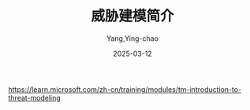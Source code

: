 :PROPERTIES:
:ID:       64ec1720-769e-4f39-8bc7-98575b797122
:NOTER_DOCUMENT: https://learn.microsoft.com/zh-cn/training/modules/tm-introduction-to-threat-modeling/1b-threat-modeling-phases
:NOTER_OPEN: eww
:NOTER_PAGE: 1
:END:
#+TITLE: 威胁建模简介
#+AUTHOR: Yang,Ying-chao
#+DATE:   2025-03-12
#+OPTIONS:  ^:nil H:5 num:t toc:2 \n:nil ::t |:t -:t f:t *:t tex:t d:(HIDE) tags:not-in-toc
#+STARTUP:  align nodlcheck oddeven lognotestate
#+SEQ_TODO: TODO(t) INPROGRESS(i) WAITING(w@) | DONE(d) CANCELED(c@)
#+TAGS:     noexport(n)
#+EXCLUDE_TAGS: noexport
#+FILETAGS: :threat:model:stride:microsoft:ms:

https://learn.microsoft.com/zh-cn/training/modules/tm-introduction-to-threat-modeling


* 简介                                                             :noexport:
:PROPERTIES:
:NOTER_DOCUMENT: https://learn.microsoft.com/zh-cn/training/modules/tm-introduction-to-threat-modeling/1-introduction
:NOTER_OPEN: eww
:NOTER_PAGE: 218
:END:
威胁建模是一种有助于保护系统、应用程序、网络和服务的有效技术。
它可帮助你在开发生命周期的早期确定潜在的威胁和降低风险策略。

威胁建模使用以图形形式演示系统工作方式的数据流关系图。
之后，它应用一个框架来帮助你发现和修复安全问题。

如果未首先建立威胁模型而发布系统，这将使你的客户和组织面临风险。

注意:简单起见，此学习路径将系统、应用程序和服务统称为系统。

** 何时使用威胁建模
:PROPERTIES:
:NOTER_DOCUMENT: https://learn.microsoft.com/zh-cn/training/modules/tm-introduction-to-threat-modeling/1-introduction
:NOTER_OPEN: eww
:NOTER_PAGE: 433
:END:

在设计新系统或更新现有系统时，可使用威胁建模。 示例包括：

- 创建新的 Azure 微服务，用于报告组织的云资源使用情况以便进行预算。
- 设计公共 API 以向客户提供对数据的访问权限。
- 向现有应用程序添加新功能。


** 谁可以进行威胁建模？
:PROPERTIES:
:NOTER_DOCUMENT: https://learn.microsoft.com/zh-cn/training/modules/tm-introduction-to-threat-modeling/1-introduction
:NOTER_OPEN: eww
:NOTER_PAGE: 552
:END:


只要了解系统如何工作，并且对安全性有基本的理解，任何人都可以进行威胁建模。 此技术可应用于任何：

- 软件交付方式，如敏捷型或瀑布型。
- 部署节奏，如每小时、每月或每年。


** 学习目标
:PROPERTIES:
:NOTER_DOCUMENT: https://learn.microsoft.com/zh-cn/training/modules/tm-introduction-to-threat-modeling/1-introduction
:NOTER_OPEN: eww
:NOTER_PAGE: 656
:END:

在本模块，你将了解威胁建模的四个概括性步骤，以便：

- 了解创建数据流图表时明确要求和假设的重要性。
- 了解可帮助你查找系统中安全问题的框架。
- 了解有助于减轻或消除潜在威胁的安全控制类别。
- 强调在部署之前验证假设、要求和修复的重要性。


* 威胁建模阶段                                                     :noexport:
:PROPERTIES:
:NOTER_DOCUMENT: https://learn.microsoft.com/zh-cn/training/modules/tm-introduction-to-threat-modeling/1b-threat-modeling-phases
:NOTER_OPEN: eww
:NOTER_PAGE: 224
:END:


只要了解系统工作原理，并具有信息安全知识，任何人都可以使用威胁建模技术。

该技术分为四个不同的阶段。 每个阶段都包含有助于创建数据流关系图并分析潜在威胁的重要步骤。

#+DOWNLOADED: https://learn.microsoft.com/zh-cn/training/modules/tm-introduction-to-threat-modeling/media/threat-modeling-steps.png @ 2025-03-12 14:29:19
[[file:images/threat-modeling-steps.png]]

| 阶段 | 名称 | 说明                                                     |
|------+------+----------------------------------------------------------|
|    / | <>   | <>                                                       |
|    1 | 设计 | 明确系统的所有要求，并创建数据流关系图。                 |
|    2 | 休息 | 将威胁建模框架应用到数据流关系图，并查找潜在的安全问题。 |
|    3 | Fix  | 确定如何正确组合安全控制来解决每个问题。                 |
|    4 | 验证 | 验证是否满足了要求、找到了问题并实现了安全控制。         |

本模块将在后续单元中讨论各个阶段。


* 步骤 1 - 设计                                                    :noexport:
:PROPERTIES:
:NOTER_DOCUMENT: https://learn.microsoft.com/zh-cn/training/modules/tm-introduction-to-threat-modeling/2-step-1-design-phase
:NOTER_OPEN: eww
:NOTER_PAGE: 227
:END:

设计阶段是进行威胁建模活动的基础。 尽可能多地收集关于所构建内容及所使用工具的数据。
** 目标

- 清楚地了解系统的工作原理
- 列出系统使用的每个服务
- 枚举有关环境和默认安全配置的所有假设
- 创建使用正确上下文深度级别的数据流关系图


** 提出有关系统的问题
:PROPERTIES:
:NOTER_DOCUMENT: https://learn.microsoft.com/zh-cn/training/modules/tm-introduction-to-threat-modeling/2-step-1-design-phase
:NOTER_OPEN: eww
:NOTER_PAGE: 420
:END:

尽可能多地提出有关系统的问题。 可以考虑以下问题：


  #+CAPTION: 有关系统的问题
  #+NAME: tbl:lear-6ee86d96
  +------------------+--------------------------------------------------------------------+
  | *区域*           | *问题*                                                             |
  +------------------+--------------------------------------------------------------------+
  | 系统说明         | 系统的功能是什么？                                                 |
  |                  | 服务处理的业务流程是什么？                                         |
  |                  | 是否明确定义了这些流程？                                           |
  +------------------+--------------------------------------------------------------------+
  | 系统环境         | 系统是在云中还是在本地构建的？                                     |
  |                  | 它构建在哪个操作系统上？                                           |
  |                  | 它是否使用容器？                                                   |
  |                  | 系统是应用程序、服务还是其他完全不同的东西？                       |
  +------------------+--------------------------------------------------------------------+
  | 方案             | 将如何使用系统？                                                   |
  |                  | 如何不使用系统？                                                   |
  +------------------+--------------------------------------------------------------------+
  | 权限             | 是否有脚本执行、数据或硬件访问要求？                               |
  |                  | 如果有，是哪些要求？                                               |
  +------------------+--------------------------------------------------------------------+
  | 云提供商         | 系统会使用哪个云提供商？                                           |
  |                  | 提供商会提供哪些默认安全配置选项？                                 |
  |                  | 这些选项如何影响系统安全要求？                                     |
  +------------------+--------------------------------------------------------------------+
  | 操作系统         | 系统将使用哪种操作系统？                                           |
  |                  | 操作系统会提供哪些默认安全配置选项？                               |
  |                  | 这些选项如何影响系统安全要求？                                     |
  +------------------+--------------------------------------------------------------------+
  | 第一方和第       | 系统将使用哪些第一方和第三方服务？                                 |
  |                  | 它们提供哪些默认安全配置选项？                                     |
  |                  | 这些选项如何影响系统安全要求？                                     |
  +------------------+--------------------------------------------------------------------+
  | 帐户             | 系统使用什么帐户类型，如用户和管理员？                             |
  |                  | 这些帐户是本地帐户还是启用了云的帐户？                             |
  |                  | 它们需要哪些访问权限？为什么？                                     |
  +------------------+--------------------------------------------------------------------+
  | 标识和访问       | 系统如何帮助保护这些帐户？                                         |
  |                  | 它是否依赖于 Microsoft Entra ID？                                  |
  |                  | 它是否使用访问控制列表 (ACL)、多重身份验证 (MFA) 和会话控制等功能？|
  +------------------+--------------------------------------------------------------------+
  | 令牌和会话       | 系统会处理 SOAP API 或 REST API 之类的请求吗？                     |
  |                  | 它如何处理不同的会话？                                             |
  +------------------+--------------------------------------------------------------------+
  | 旁路             | 系统是否使用或需要后门？                                           |
  |                  | 如果为是，该绕过的工作原理是什么？                                 |
  +------------------+--------------------------------------------------------------------+
  | 记录、监视和备份 | 系统使用什么机制来记录安全事件、监视异常和备份系统数据？           |
  |                  | 捕获哪些事件类型？                                                 |
  +------------------+--------------------------------------------------------------------+
  | Network          | 将使用哪些入侵检测和保护系统？                                     |
  |                  | 通信如何加密？                                                     |
  +------------------+--------------------------------------------------------------------+
  | 数据             |                  系统将创建或处理什么类型的数据？                  |
  |                  |             数据分类类型是什么？ 系统如何信任数据源？              |
  |                  |           它如何分析数据？ 预期的输入和输出行为是什么？            |
  |                  |              如何处理验证？ 如何跨所有状态加密数据？               |
  +------------------+--------------------------------------------------------------------+
  | 机密管理         | 系统如何处理密钥、证书和凭据？                                     |
  +------------------+--------------------------------------------------------------------+


** 创建数据流关系图
:PROPERTIES:
:NOTER_DOCUMENT: https://learn.microsoft.com/zh-cn/training/modules/tm-introduction-to-threat-modeling/2-step-1-design-phase
:NOTER_OPEN: eww
:NOTER_PAGE: 1468
:END:


详细内容： [[https://learn.microsoft.com/zh-cn/training/modules/tm-create-a-threat-model-using-foundational-data-flow-diagram-elements/][https://learn.microsoft.com/zh-cn/training/modules/tm-create-a-threat-model-using-foundational-data-flow-diagram-elements/]]

使用上述问题的答案创建数据流关系图。
你的图表显示了数据生命周期中每个阶段的数据，包括信任区中的更改。 示例包括：

- 人类用户可登录到托管在 Azure 中的 Web 应用程序以访问数据
- 管理员可为 Web 应用程序使用的弹性资源更改默认安全配置
- 自动运行的每日脚本可监视 Web 应用程序的活动日志并通知管理员任何异常情况

Microsoft 工程团队将提交数据流关系图，这是其安全合规性要求的一部分。 这些关系图有助于进行与安全性相关的探讨。


*** 图解工具
:PROPERTIES:
:NOTER_DOCUMENT: https://learn.microsoft.com/zh-cn/training/modules/tm-introduction-to-threat-modeling/2-step-1-design-phase
:NOTER_OPEN: eww
:NOTER_PAGE: 1713
:END:
Microsoft 工程师建议使用现在提供的两种工具之一：

- Threat Modeling Tool
- Visio


*** 关系图元素
:PROPERTIES:
:NOTER_DOCUMENT: https://learn.microsoft.com/zh-cn/training/modules/tm-introduction-to-threat-modeling/2-step-1-design-phase
:NOTER_OPEN: eww
:NOTER_PAGE: 1782
:END:

#+DOWNLOADED: screenshot @ 2025-03-12 15:11:03
#+attr_html: :width 800px
#+attr_org: :width 800px
#+CAPTION: 关系图元素
#+NAME: fig:lear-1ad94c6e
[[file:images/learn_microsoft_com_tm-introduction-to-threat-modeling/lear_c95beae4.png]]
数据流关系图元素还需要上下文，以帮助人们了解如何在系统中的使用和保护它们。


** 数据流图表中应该包含的信息量
:PROPERTIES:
:NOTER_DOCUMENT: https://learn.microsoft.com/zh-cn/training/modules/tm-introduction-to-threat-modeling/2-step-1-design-phase
:NOTER_OPEN: eww
:NOTER_PAGE: 3631
:END:
数据流关系图中包含的信息量取决于几个关键因素：

#+CAPTION: 关键因素
#+NAME: tbl:lear-6c2047df
| 因素                 | 说明                                                                       |
|----------------------+----------------------------------------------------------------------------|
| /                    | <>                                                                         |
| 正在构建的系统类型   | 如果系统不处理敏感数据或仅在内部使用，则需要的上下文可能少于面向外部的系统 |
| 安全团队所需的上下文 | 安全团队在威胁模型中的目标非常精确。 与安全团队交流，确认所需的层次        |


如果未能包含正确的上下文，将导致安全检查不完整、系统存在潜在的风险。


*** 关系图层次
:PROPERTIES:
:NOTER_DOCUMENT: https://learn.microsoft.com/zh-cn/training/modules/tm-introduction-to-threat-modeling/2-step-1-design-phase
:NOTER_OPEN: eww
:NOTER_PAGE: 3834
:END:

为了帮助你了解要包含的信息量，请在以下四个上下文层次之间进行选择：

+------+--------+------------------------------------------------------------------+
| 层次 | 标题   | 说明                                                             |
+------+--------+------------------------------------------------------------------+
|    / | <>     | <>                                                               |
+------+--------+------------------------------------------------------------------+
|    0 | 系统   | 任何系统的基础。                                                 |
|      |        | 数据流关系图包含系统的主要部分，并提供足够的上下文，             |
|      |        | 可帮助你了解其工作原理及彼此交互方式。                           |
+------+--------+------------------------------------------------------------------+
|    1 | 进程   |    通过使用其他数据流关系图，关注系统每个部件的数据流关系图。    |
|      |        |          将此层用于每个系统，尤其是在它处理敏感数据时。          |
|      |        |  此层的上下文有助于确定威胁，以及更高效地降低或消除风险的方法。  |
+------+--------+------------------------------------------------------------------+
|    2 | 子过程 | 关注系统中某一部分的每个次级部分的数据流关系图。                 |
|      |        | 用于关键的系统。理高度敏感数据的系统或包含高风险评级的系统。     |
+------+--------+------------------------------------------------------------------+
|    3 | 更详细 | 关注高度关键的内核级系统。数据流关系图详细描述每个子过程。       |
+------+--------+------------------------------------------------------------------+

详情：[[https://learn.microsoft.com/zh-cn/training/modules/tm-provide-context-with-the-right-depth-layer/][https://learn.microsoft.com/zh-cn/training/modules/tm-provide-context-with-the-right-depth-layer/]]

* 步骤 2 - 分解                                                    :noexport:
:PROPERTIES:
:NOTER_DOCUMENT: https://learn.microsoft.com/zh-cn/training/modules/tm-introduction-to-threat-modeling/3-step-2-break-phase
:NOTER_OPEN: eww
:NOTER_PAGE: 218
:END:


在分解阶段，需使用数据流关系图查找针对系统的潜在威胁。
此过程使用威胁建模框架，以帮助你查找最常见的威胁和防范威胁的方法。

** 目标

- 在以“保护系统”和“了解攻击者”为核心的方法中进行选择
- 使用 STRIDE 框架识别常见威胁

重要： 如果不完成此阶段，就不会发现系统中的潜在威胁，这可能会导致未来出现违规现象。

** 确定方法侧重点

详情： [[https://learn.microsoft.com/zh-cn/training/modules/tm-approach-your-data-flow-diagram-with-the-right-threat-model-focus/][https://learn.microsoft.com/zh-cn/training/modules/tm-approach-your-data-flow-diagram-with-the-right-threat-model-focus/]]


首先，选择是要找到保护系统的方法，还是想要尽可能地了解攻击者及其动机。 示例包括：

#+CAPTION: example
#+NAME: tbl:lear-1a79a4d6
| 侧重点 | 可以查找的内容示例                                           |
|--------+--------------------------------------------------------------|
| /      | <>                                                           |
| 系统   | 发现用户与系统之间的未加密连接存在问题。                     |
| 攻击者 | 进一步了解方法、动机和强化系统入口点的方法。                 |
| 资产   | 基于分类数据处理等功能确定关键资产，主要专注于保护这些资产。 |

Microsoft 产品工程师主要致力于保护系统。 渗透测试团队两者兼顾。


** 选择威胁框架

详情：[[https://learn.microsoft.com/zh-cn/training/modules/tm-use-a-framework-to-identify-threats-and-find-ways-to-reduce-or-eliminate-risk/][https://learn.microsoft.com/zh-cn/training/modules/tm-use-a-framework-to-identify-threats-and-find-ways-to-reduce-or-eliminate-risk/]]

接下来，选择一个框架，帮助生成系统中的潜在威胁。
Microsoft 通常使用 STRIDE（六种主要威胁类别的首字母缩写）提供广泛但未穷尽的威胁列表。

此框架可帮助你提出有关系统的几个重要问题：
#+CAPTION: strde table
#+NAME: tbl:lear-0316958a
+----------+----------------------------------+------------------------------------+---------------------------------------------------------+
| 威胁     | 定义                             | 问题                               | 威胁示例                                                |
+----------+----------------------------------+------------------------------------+---------------------------------------------------------+
| /        | <>                               | <>                                 | <>                                                      |
+----------+----------------------------------+------------------------------------+---------------------------------------------------------+
| 欺骗     | 攻击者冒充某人或某物             | 通信的双方是否都通过了身份验证？   |通过看似合法的帐户向用户发送一封带有恶意链接和附件的电子 |
|          |                                  |                                    |邮件， 以捕获用户的凭据、数据和设备访问权限              |
+----------+----------------------------------+------------------------------------+---------------------------------------------------------+
| 篡改     | 攻击者在未经授权的情况下更改数据 |如何得知某人无法更改传输中的数据、正| 通过弱 API 调用处理修改内存，导致 崩溃和泄漏敏感错误消息|
|          |                                  |在使用的数据或静态数据？            |                                                         |
+----------+----------------------------------+------------------------------------+---------------------------------------------------------+
| 否认性   | 攻击者声称尚未执行任何操作       | 每个操作是否可以绑定到标识？       | 声称没有删除数据库记录                                  |
+----------+----------------------------------+------------------------------------+---------------------------------------------------------+
| 信息泄露 | 攻击者看到了不应看到的数据       |如何得知某人无法看到传输中的数据、正| 访问安全控制较弱的未授权文档和文件夹                    |
|          |                                  |      在使用的数据或静态数据？      |                                                         |
+----------+----------------------------------+------------------------------------+---------------------------------------------------------+
| 拒绝服务 | 攻击者使你的系统崩溃             | 系统中是否存在资源受限的区域？     | 向网络发送大量请求                                      |
+----------+----------------------------------+------------------------------------+---------------------------------------------------------+
| 权限提升 | 攻击者未经授权而可访问数据       | 如何得知某人可以执行此操作？       | 利用输入处理逻辑或内存中的弱点来提取数据                |
+----------+----------------------------------+------------------------------------+---------------------------------------------------------+


*** 欺骗 - 冒充某人或某物
:PROPERTIES:
:NOTER_DOCUMENT: https://learn.microsoft.com/zh-cn/training/modules/tm-use-a-framework-to-identify-threats-and-find-ways-to-reduce-or-eliminate-risk/2-spoofing-pretending-to-be-someone-or-something-else
:NOTER_OPEN: eww
:NOTER_PAGE: 230
:END:


当恶意人员或程序成功地冒充用户或系统进行恶意活动时，就会发生欺骗。

示例包括：

- 攻击者通过看似合法的帐户向用户发送一封带有恶意链接和附件的电子邮件，以捕获用户的凭据、数据和设备访问权限。
- 攻击者欺骗 SSID 和 IP 地址，同时使用开放且原本不安全的 TCP/IP 协议向受害者发送恶意的有效负载。



**** 元素
:PROPERTIES:
:NOTER_DOCUMENT: https://learn.microsoft.com/zh-cn/training/modules/tm-use-a-framework-to-identify-threats-and-find-ways-to-reduce-or-eliminate-risk/2-spoofing-pretending-to-be-someone-or-something-else
:NOTER_OPEN: eww
:NOTER_PAGE: 429
:END:

#+DOWNLOADED: screenshot @ 2025-03-12 18:07:30
#+attr_html: :width 800px
#+attr_org: :width 800px
#+CAPTION: 欺骗元素
#+NAME: fig:lear-0a14bd85
[[file:images/learn_microsoft_com_tm-introduction-to-threat-modeling/lear_66c9beef.png]]


**** 交互
:PROPERTIES:
:NOTER_DOCUMENT: https://learn.microsoft.com/zh-cn/training/modules/tm-use-a-framework-to-identify-threats-and-find-ways-to-reduce-or-eliminate-risk/2-spoofing-pretending-to-be-someone-or-something-else
:NOTER_OPEN: eww
:NOTER_PAGE: 1174
:END:


#+DOWNLOADED: screenshot @ 2025-03-12 18:09:04
#+attr_html: :width 800px
#+attr_org: :width 800px
#+CAPTION: 欺骗交互
#+NAME: fig:lear-1da66c33
[[file:images/learn_microsoft_com_tm-introduction-to-threat-modeling/lear_a1bafebc.png]]


**** 如何防止欺骗攻击
:PROPERTIES:
:NOTER_DOCUMENT: https://learn.microsoft.com/zh-cn/training/modules/tm-use-a-framework-to-identify-threats-and-find-ways-to-reduce-or-eliminate-risk/2-spoofing-pretending-to-be-someone-or-something-else
:NOTER_OPEN: eww
:NOTER_PAGE: 2335
:END:

身份验证验证了用户和系统的身份是否属实。

示例包括：

- 发送和接收使用数字签名进行签名的消息，以验证来源并确保消息完整性。
- 使用 SSL/TLS 保护数据传输，以加密信息源和目标之间的流量。
- 使用具有时效有限的令牌、密码或多重身份验证的唯一凭据来帮助保护用户、管理员和服务帐户。


***** 用于降低或消除风险的常用安全控制
:PROPERTIES:
:NOTER_DOCUMENT: https://learn.microsoft.com/zh-cn/training/modules/tm-use-a-framework-to-identify-threats-and-find-ways-to-reduce-or-eliminate-risk/2-spoofing-pretending-to-be-someone-or-something-else
:NOTER_OPEN: eww
:NOTER_PAGE: 2513
:END:

****** 对于数据：
- 哈希
- 消息验证码
- 数字签名


****** 对于系统：

- 用户身份验证
- Cookie 身份验证
- Kerberos
- SSL/TLS
- 证书
- IPSec
- 数字签名的数据包


*** 篡改 - 未经授权更改数据
:PROPERTIES:
:NOTER_DOCUMENT: https://learn.microsoft.com/zh-cn/training/modules/tm-use-a-framework-to-identify-threats-and-find-ways-to-reduce-or-eliminate-risk/3-tampering-changing-data-without-authorization
:NOTER_OPEN: eww
:NOTER_PAGE: 231
:END:

当恶意攻击者未经授权在系统中读取、修改、删除或插入数据时，就会发生篡改。

示例包括：

- 修改临时存储在缓存中、通过网络发送或永久存储在数据库中的数据以破坏数据完整性。
- 将恶意有效负载插入浏览器缓存中，以导致进程和数据存储中的行为异常。
- 通过弱 API 调用处理修改内存，导致崩溃和泄漏敏感错误消息。
- 将数据重定向到被入侵的计算机以接管系统。
- 诱使用户连接网络或下载文件，从而授予他们流量和设备访问权限（与欺骗结合使用）。


**** 元素
:PROPERTIES:
:NOTER_DOCUMENT: https://learn.microsoft.com/zh-cn/training/modules/tm-use-a-framework-to-identify-threats-and-find-ways-to-reduce-or-eliminate-risk/3-tampering-changing-data-without-authorization
:NOTER_OPEN: eww
:NOTER_PAGE: 495
:END:


#+DOWNLOADED: screenshot @ 2025-03-12 18:13:42
#+attr_html: :width 800px
#+attr_org: :width 800px
#+CAPTION: 面临篡改的元素
#+NAME: fig:lear-b63e921b
[[file:images/learn_microsoft_com_tm-introduction-to-threat-modeling/lear_01ffe5cb.png]]


**** 交互
:PROPERTIES:
:NOTER_DOCUMENT: https://learn.microsoft.com/zh-cn/training/modules/tm-use-a-framework-to-identify-threats-and-find-ways-to-reduce-or-eliminate-risk/3-tampering-changing-data-without-authorization
:NOTER_OPEN: eww
:NOTER_PAGE: 1540
:END:


#+DOWNLOADED: screenshot @ 2025-03-13 09:21:37
#+attr_html: :width 800px
#+attr_org: :width 800px
#+CAPTION: 面临篡改的交互
#+NAME: fig:lear-4faccaef
[[file:images/learn_microsoft_com_tm-introduction-to-threat-modeling/lear_f6397f82.png]]


**** 如何防止篡改
:PROPERTIES:
:NOTER_DOCUMENT: https://learn.microsoft.com/zh-cn/training/modules/tm-use-a-framework-to-identify-threats-and-find-ways-to-reduce-or-eliminate-risk/3-tampering-changing-data-without-authorization
:NOTER_OPEN: eww
:NOTER_PAGE: 2360
:END:

完整性防止恶意修改数据。 示例包括：

- 验证输入以防止处理恶意有效负载和错误处理意外行为
- 使用数字签名对消息进行签名，以确保消息不被篡改
- 使用访问控制列表应用权限
- 使用 SSL/TLS 保护传输
- 创建 IPSec 隧道，以保护终结点之间的通信


***** 用于降低或消除风险的常用安全控制
:PROPERTIES:
:NOTER_DOCUMENT: https://learn.microsoft.com/zh-cn/training/modules/tm-use-a-framework-to-identify-threats-and-find-ways-to-reduce-or-eliminate-risk/3-tampering-changing-data-without-authorization
:NOTER_OPEN: eww
:NOTER_PAGE: 2499
:END:


- 操作系统完整性控制
- 访问控制列表 (ACL)
- 数字签名
- 消息验证码


*** 否认性 - 不宣称对执行的操作负责
:PROPERTIES:
:NOTER_DOCUMENT: https://learn.microsoft.com/zh-cn/training/modules/tm-use-a-framework-to-identify-threats-and-find-ways-to-reduce-or-eliminate-risk/4-repudiation-not-claiming-responsibility-for-an-action-taken
:NOTER_OPEN: eww
:NOTER_PAGE: 235
:END:

当有人出于恶意或无意采取某个操作，但声明其他操作时，就会发生否认性。

示例包括：

- 拒绝修改包含敏感操作的日志。
- 使用其他人的帐户以避免被抓。
- 声称没有删除数据库记录。


注意： 系统日志是攻击者的金矿，不仅可用于操纵，还可用于收集有关用户、环境和弱点的数据。


**** 元素
:PROPERTIES:
:NOTER_DOCUMENT: https://learn.microsoft.com/zh-cn/training/modules/tm-use-a-framework-to-identify-threats-and-find-ways-to-reduce-or-eliminate-risk/4-repudiation-not-claiming-responsibility-for-an-action-taken
:NOTER_OPEN: eww
:NOTER_PAGE: 416
:END:

#+DOWNLOADED: screenshot @ 2025-03-13 09:27:37
#+attr_html: :width 800px
#+attr_org: :width 800px
#+CAPTION: 否认的元素
#+NAME: fig:lear-da4f0293
[[file:images/learn_microsoft_com_tm-introduction-to-threat-modeling/lear_f866969b.png]]


**** 交互
:PROPERTIES:
:NOTER_DOCUMENT: https://learn.microsoft.com/zh-cn/training/modules/tm-use-a-framework-to-identify-threats-and-find-ways-to-reduce-or-eliminate-risk/4-repudiation-not-claiming-responsibility-for-an-action-taken
:NOTER_OPEN: eww
:NOTER_PAGE: 1502
:END:


#+DOWNLOADED: screenshot @ 2025-03-13 09:49:00
#+attr_html: :width 800px
#+attr_org: :width 800px
#+CAPTION: 否认的交互
#+NAME: fig:lear-15164e9b
[[file:images/learn_microsoft_com_tm-introduction-to-threat-modeling/lear_7d2bfac7.png]]


**** 如何防止否认性攻击
:PROPERTIES:
:NOTER_DOCUMENT: https://learn.microsoft.com/zh-cn/training/modules/tm-use-a-framework-to-identify-threats-and-find-ways-to-reduce-or-eliminate-risk/4-repudiation-not-claiming-responsibility-for-an-action-taken
:NOTER_OPEN: eww
:NOTER_PAGE: 2672
:END:

不可否认性通过创建和保护安全日志来确保每个操作都可以追溯到其来源。

用于降低或消除风险的常用安全控制：

- 强身份验证
- 安全日志记录和监视
- 数字签名
- 安全时间戳
- 受信任的第三方


*** 信息泄露 - 查看不应查看的数据
:PROPERTIES:
:NOTER_DOCUMENT: https://learn.microsoft.com/zh-cn/training/modules/tm-use-a-framework-to-identify-threats-and-find-ways-to-reduce-or-eliminate-risk/5-information-disclosure-seeing-data-i-am-not-supposed-to-see
:NOTER_OPEN: eww
:NOTER_PAGE: 218
:END:

向未经授权的个人公开敏感数据时，会发生信息泄漏。 无论是在有意或无意的情况下，都有可能发生信息泄露。

示例包括：

- 系统通过错误消息泄露敏感数据。
- 用户访问安全控制较弱的未授权文档和文件夹。
- 用户访问流经非安全网络的数据。


**** 元素
:PROPERTIES:
:NOTER_DOCUMENT: https://learn.microsoft.com/zh-cn/training/modules/tm-use-a-framework-to-identify-threats-and-find-ways-to-reduce-or-eliminate-risk/5-information-disclosure-seeing-data-i-am-not-supposed-to-see
:NOTER_OPEN: eww
:NOTER_PAGE: 395
:END:


#+DOWNLOADED: screenshot @ 2025-03-13 10:14:05
#+attr_html: :width 800px
#+attr_org: :width 800px
#+CAPTION: 信息泄露元素
#+NAME: fig:lear-33a46964
[[file:images/learn_microsoft_com_tm-introduction-to-threat-modeling/lear_575e2614.png]]


**** 交互
:PROPERTIES:
:NOTER_DOCUMENT: https://learn.microsoft.com/zh-cn/training/modules/tm-use-a-framework-to-identify-threats-and-find-ways-to-reduce-or-eliminate-risk/5-information-disclosure-seeing-data-i-am-not-supposed-to-see
:NOTER_OPEN: eww
:NOTER_PAGE: 1442
:END:


#+DOWNLOADED: screenshot @ 2025-03-13 10:14:43
#+attr_html: :width 800px
#+attr_org: :width 800px
#+CAPTION: 信息泄漏交互
#+NAME: fig:lear-a6958294
[[file:images/learn_microsoft_com_tm-introduction-to-threat-modeling/lear_c656aab6.png]]


**** 如何防止信息泄漏
:PROPERTIES:
:NOTER_DOCUMENT: https://learn.microsoft.com/zh-cn/training/modules/tm-use-a-framework-to-identify-threats-and-find-ways-to-reduce-or-eliminate-risk/5-information-disclosure-seeing-data-i-am-not-supposed-to-see
:NOTER_OPEN: eww
:NOTER_PAGE: 2998
:END:

机密性确保数据受到保护。

示例包括：

- 应用访问控制列表，以确保合适的用户可以访问适当的数据。
- 加密静态数据、传输中数据和正在使用的数据。
- 强制实施 SSL/TLS 以保护传输。
- 使用 IPSec 隧道保护跨终结点的通信。

用于降低或消除风险的常用安全控制：
- 加密
- 访问控制列表 (ACL)


*** 拒绝服务 - 系统繁忙
:PROPERTIES:
:NOTER_DOCUMENT: https://learn.microsoft.com/zh-cn/training/modules/tm-use-a-framework-to-identify-threats-and-find-ways-to-reduce-or-eliminate-risk/6-denial-of-service-overwhelming-the-system
:NOTER_OPEN: eww
:NOTER_PAGE: 229
:END:

当攻击者导致系统不可用时，将发生拒绝服务。

示例包括：

- 向网络发送大量请求。
- 占用内存和 CPU 进程。
- 请求数量过多导致数据存储崩溃。


**** 元素
:PROPERTIES:
:NOTER_DOCUMENT: https://learn.microsoft.com/zh-cn/training/modules/tm-use-a-framework-to-identify-threats-and-find-ways-to-reduce-or-eliminate-risk/6-denial-of-service-overwhelming-the-system
:NOTER_OPEN: eww
:NOTER_PAGE: 348
:END:

#+DOWNLOADED: screenshot @ 2025-03-13 10:32:15
#+attr_html: :width 800px
#+attr_org: :width 800px
#+CAPTION: 拒绝服务：元素
#+NAME: fig:lear-fbb73bb1
[[file:images/learn_microsoft_com_tm-introduction-to-threat-modeling/lear_9bb1d7a0.png]]


**** 交互
:PROPERTIES:
:NOTER_DOCUMENT: https://learn.microsoft.com/zh-cn/training/modules/tm-use-a-framework-to-identify-threats-and-find-ways-to-reduce-or-eliminate-risk/6-denial-of-service-overwhelming-the-system
:NOTER_OPEN: eww
:NOTER_PAGE: 1393
:END:


#+DOWNLOADED: screenshot @ 2025-03-13 11:19:12
#+attr_html: :width 800px
#+attr_org: :width 800px
#+CAPTION: 拒绝服务：交互
#+NAME: fig:lear-8be14f71
[[file:images/learn_microsoft_com_tm-introduction-to-threat-modeling/lear_d8930470.png]]


**** 如何防止拒绝服务
:PROPERTIES:
:NOTER_DOCUMENT: https://learn.microsoft.com/zh-cn/training/modules/tm-use-a-framework-to-identify-threats-and-find-ways-to-reduce-or-eliminate-risk/6-denial-of-service-overwhelming-the-system
:NOTER_OPEN: eww
:NOTER_PAGE: 2951
:END:

可用性确保系统为用户启动且正常运行。 示例包括：

- 使用网络访问控制列表控制传入和传出的流量。
- 使用弹性资源管理不断增加或减少的使用量。
- 监视系统以检测是否出现异常。
- 启用操作系统标志来处理内存和 CPU 进程。

用于降低或消除风险的常用安全控制：

- 访问控制列表 (ACL)
- 筛选
- 配额
- 授权
- 高可用性


*** 权限提升 - 拥有本不应该拥有的权限
:PROPERTIES:
:NOTER_DOCUMENT: https://learn.microsoft.com/zh-cn/training/modules/tm-use-a-framework-to-identify-threats-and-find-ways-to-reduce-or-eliminate-risk/7-elevation-of-privilege-having-permissions-i-should-not-have
:NOTER_OPEN: eww
:NOTER_PAGE: 236
:END:

个人未经许可访问资源时，就会发生权限提升。 示例包括：

- 利用输入处理逻辑或内存中的弱点来提取数据。
- 查找并使用特权帐户破坏服务（与欺骗和篡改威胁结合使用）。


**** 元素
:PROPERTIES:
:NOTER_DOCUMENT: https://learn.microsoft.com/zh-cn/training/modules/tm-use-a-framework-to-identify-threats-and-find-ways-to-reduce-or-eliminate-risk/7-elevation-of-privilege-having-permissions-i-should-not-have
:NOTER_OPEN: eww
:NOTER_PAGE: 362
:END:


#+DOWNLOADED: screenshot @ 2025-03-13 11:31:28
#+attr_html: :width 800px
#+attr_org: :width 800px
#+CAPTION: 权限提升：元素
#+NAME: fig:lear-c46a3199
[[file:images/learn_microsoft_com_tm-introduction-to-threat-modeling/lear_2406d676.png]]


**** 交互
:PROPERTIES:
:NOTER_DOCUMENT: https://learn.microsoft.com/zh-cn/training/modules/tm-use-a-framework-to-identify-threats-and-find-ways-to-reduce-or-eliminate-risk/7-elevation-of-privilege-having-permissions-i-should-not-have
:NOTER_OPEN: eww
:NOTER_PAGE: 729
:END:


#+DOWNLOADED: screenshot @ 2025-03-13 11:31:55
#+attr_html: :width 800px
#+attr_org: :width 800px
#+CAPTION: 权限提升：交互
#+NAME: fig:lear-b3ca05b1
[[file:images/learn_microsoft_com_tm-introduction-to-threat-modeling/lear_73a9a37a.png]]


**** 如何防止权限提升
:PROPERTIES:
:NOTER_DOCUMENT: https://learn.microsoft.com/zh-cn/training/modules/tm-use-a-framework-to-identify-threats-and-find-ways-to-reduce-or-eliminate-risk/7-elevation-of-privilege-having-permissions-i-should-not-have
:NOTER_OPEN: eww
:NOTER_PAGE: 1884
:END:

授权确保用户拥有适当的权限。 示例包括：

- 实现授权机制以验证对数据和资源的权限。
- 应用安全控制，以使用最少的访问权限运行服务。
- 监视访问以检测异常和未经授权的访问尝试。

用于降低或消除风险的常用安全控制：

- 访问控制列表 (ACL)
- 基于角色的访问控制 (RBAC)
- 基于组的访问
- 权限
- 输入验证



* 步骤 3 - 修复                                                    :noexport:
:PROPERTIES:
:NOTER_DOCUMENT: https://learn.microsoft.com/zh-cn/training/modules/tm-introduction-to-threat-modeling/4-step-3-fix-phase
:NOTER_OPEN: eww
:NOTER_PAGE: 227
:END:

在修复阶段，需要决定如何处理所有威胁。
每个 STRIDE 威胁都对应到一项或多项安全控制，这些控制措施提供不同的功能和类型供你选择。

** 目标

- 根据优先级框架或安全 bug 栏衡量每个威胁的优先级。
- 在 bug 管理服务中将每个威胁作为任务或工作项进行跟踪。
- 生成对应于 STRIDE 威胁的安全控制建议
- 通过选择一项或多项安全控制类型和功能来应对每个威胁。
- 解决任务。

重要: 如果不完成此阶段，就找不到安全控制来帮助降低风险或正确跟踪每个威胁。

** 设置威胁跟踪工作流

设置威胁跟踪工作流，该工作流可确定威胁的优先顺序并创建任务来处理这些威胁。

*** 确定威胁的优先级

首先，根据优先级框架或安全 bug 栏来衡量每个威胁。 此过程可帮助你计划资源来解决对组织而言更重要的问题。

此过程使用三个关键变量：

#+CAPTION: 关键变量
#+NAME: tbl:lear-12398ed8
| 变量     | 说明                                                  |
|----------+-------------------------------------------------------|
| /        | <>                                                    |
| 影响     | 使用 STRIDE 类别分配影响。                            |
| Severity | 使用内部 bug 栏或优先级框架来分配最坏情况下的严重性。 |
| 风险     | 对安全控制有效性和实现成本进行计算。                  |

提示： \\
Microsoft 工程师使用内部安全 bug 栏，为威胁分配“严重”、“重要”、“中等”、“低”或“信息”严重性等级。

*** 创建任务

接下来，在 Azure DevOps Services 等 bug 管理解决方案中添加每个威胁。 部分优点包括：

- 进一步确定问题责任人
- 有效跟踪历史记录
- 让你能够使用标准化模板来进行优先级和解决方案演练

** 评价安全控制的有效性和成本

查看对应于 STRIDE 威胁的每项安全控制建议。 记下最有效和成本最低的建议。 以下是一些示例：

| 威胁     | 安全控制   | 安全控制示例                                                         |
|----------+------------+----------------------------------------------------------------------|
| /        | <>         | <>                                                                   |
| 欺骗     | 身份验证   | 通过发送和接收使用数字签名进行签名的消息，确保消息完整性并验证来源。 |
| 篡改     | 完整性     | 验证输入以防止处理恶意有效负载和错误处理意外行为。                   |
| 否认     | 不可否认性 | 创建和保护包含用户操作和时间戳的安全日志。                           |
| 信息泄露 | 机密性     | 应用访问控制列表，以确保合适的用户可以访问适当的数据。               |
| 拒绝服务 | 可用性     | 使用弹性资源管理不断增加或减少的使用量。                             |
| 特权提升 | 授权       | 使用尽可能少的访问量运行服务。                                       |

*提示*： \\
可能有可以立即减少或完全消除多个威胁的安全控制。 例如，使用 SSL/TLS 创建安全传输通道，以帮助防止恶意数据修改或泄露。

** 安全控制措施类型和功能

安全控制具有不同的类型和功能。 结合使用时，它们有助于保护系统的安全，并创建多个安全保护层，也称为深层防御。

你可以选择一种或多种安全控制类型：

- 物理类型，如摄像头
- 技术类型，如加密
- 管理类型，如策略

这些类型有一项或多项安全控制功能：

| 函数 | 描述                                           |
|------+------------------------------------------------|
| /    | <>                                             |
| 预防 | 降低威胁的概率或影响，如防火墙。               |
| 检测 | 识别发生的攻击，如监视。                       |
| 纠正 | 控制系统如何响应其受到的攻击，如系统修补程序。 |
| 恢复 | 从攻击中恢复系统，如备份。                     |
| 阻碍 | 阻止攻击者访问系统，如最低权限。               |

** 为每个问题添加安全控制详细信息

在 bug 管理解决方案中为每个问题添加详细信息，然后使用以下其中一个解决方案解决各个问题。 它们在不同组织之间存在略微差异：

| 解决方案 | 描述                                                                                                                                                                                                   |
|----------+--------------------------------------------------------------------------------------------------------------------------------------------------------------------------------------------------------|
| /        | <>                                                                                                                                                                                                     |
| 减轻     | 通过使用 bug 修复或重新设计来减轻或消除威胁影响和严重性。                                                                                                                                              |
| 转接     | 将问题分配给另一个系统或团队。                                                                                                                                                                         |
| 避免     | 去除系统中包含问题的部分。                                                                                                                                                                             |
| Accept   | 在没有解决方法的情况下接受风险。 此解决方案需要授权风险决策者的批准。 此决定可能基于威胁严重性。 严重威胁可能需要高级领导的批准，而深层防御风险可能需要高级工程师批准。 与你的团队交流以获得战略指导。 |



* 步骤 4 - 验证                                                    :noexport:
:PROPERTIES:
:NOTER_DOCUMENT: https://learn.microsoft.com/zh-cn/training/modules/tm-introduction-to-threat-modeling/5-step-4-verify-phase
:NOTER_OPEN: eww
:NOTER_PAGE: 227
:END:

验证阶段是威胁建模过程的最后一步，通常发生在部署系统之前。
它涉及到确保满足要求、验证假设以及准备好安全控制。

** 目标

- 确认系统满足所有以前的和新的安全要求。
- 配置云提供商、操作系统和组件以满足安全要求。
- 确保使用正确的安全控制解决所有问题。
- 在部署前对系统进行手动和自动验证

重要： 如果不完成此阶段，就无法验证是否已成功完成安全工作。

** 验证要求和设置默认值

首先，验证是否满足第一阶段创建的所有要求。

示例：

- 网络安全计划
- 机密管理解决方案实施
- 日志记录和监视系统
- 标识和访问控制

然后，确保更改云提供商、操作系统和组件的默认配置设置，这样就能够满足所有安全要求。

示例：

- 启用 Azure SQL 数据库透明数据加密以保护磁盘上的数据。
- 使用基于角色的访问控制 (RBAC) 向用户、组和应用程序分配权限。
- 跨所有配置文件启用 Windows 防火墙。

应解决 bug 管理解决方案中记录的所有问题。 验证所有修补程序。

** 执行验证

最后一部分涉及运行手动和自动验证。
在 Microsoft，系统在部署前要执行一个验证流程。
该流程可能包括自动扫描程序、代码评审和渗透测试。
可以在每次部署之前或隔一定的时间（如每 6 - 12 个月）强制执行该过程。

如果以下任一问题的答案为“是”，最好设置较短的验证周期：

- 我的系统会在外部使用吗？
- 我的系统可以处理机密数据吗？
- 我必须遵守某些规定吗？
- 我的组织是否要求实施额外的安全保护流程，以应对隐私影响、运营风险或开发要求？
